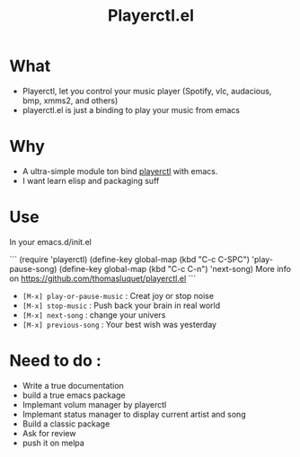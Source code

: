 #+TITLE: Playerctl.el
* What
  - Playerctl, let you control your music player (Spotify, vlc, audacious, bmp, xmms2, and others)
  - playerctl.el is just a binding to play your music from emacs

* Why
  - A ultra-simple module ton bind [[https://github.com/acrisci/playerctl][playerctl]] with emacs.
  - I want learn elisp and packaging suff


* Use
In your emacs.d/init.el

```
(require 'playerctl)
(define-key global-map (kbd "C-c C-SPC") 'play-pause-song)
(define-key global-map (kbd "C-c C-n") 'next-song)
 More info on https://github.com/thomasluquet/playerctl.el
```

  - ~[M-x] play-or-pause-music~ : Creat joy or stop noise
  - ~[M-x] stop-music~ : Push back your brain in real world
  - ~[M-x] next-song~ : change your univers
  - ~[M-x] previous-song~ : Your best wish was yesterday

* Need to do :
  - Write a true documentation
  - build a true emacs package
  - Implemant volum manager by playerctl
  - Implemant status manager to display current artist and song
  - Build a classic package
  - Ask for review
  - push it on melpa

